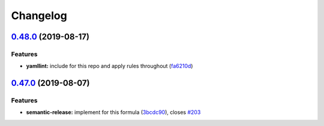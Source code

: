 
Changelog
=========

`0.48.0 <https://github.com/saltstack-formulas/users-formula/compare/v0.47.0...v0.48.0>`_ (2019-08-17)
----------------------------------------------------------------------------------------------------------

Features
^^^^^^^^


* **yamllint:** include for this repo and apply rules throughout (\ `fa6210d <https://github.com/saltstack-formulas/users-formula/commit/fa6210d>`_\ )

`0.47.0 <https://github.com/saltstack-formulas/users-formula/compare/v0.46.1...v0.47.0>`_ (2019-08-07)
----------------------------------------------------------------------------------------------------------

Features
^^^^^^^^


* **semantic-release:** implement for this formula (\ `3bcdc90 <https://github.com/saltstack-formulas/users-formula/commit/3bcdc90>`_\ ), closes `#203 <https://github.com/saltstack-formulas/users-formula/issues/203>`_
